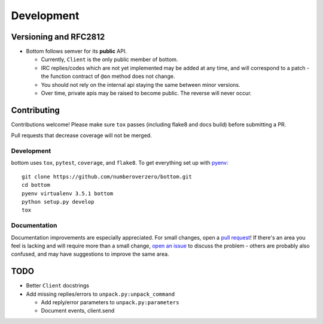 Development
^^^^^^^^^^^

Versioning  and RFC2812
=======================

* Bottom follows semver for its **public** API.

  * Currently, ``Client`` is the only public member of bottom.
  * IRC replies/codes which are not yet implemented may be added at any time,
    and will correspond to a patch - the function contract of ``@on`` method
    does not change.
  * You should not rely on the internal api staying the same between minor
    versions.
  * Over time, private apis may be raised to become public.  The reverse will
    never occur.

Contributing
============

Contributions welcome!  Please make sure ``tox`` passes (including flake8 and
docs build) before submitting a PR.

Pull requests that decrease coverage will not be merged.

Development
-----------
bottom uses ``tox``, ``pytest``, ``coverage``, and ``flake8``.  To get
everything set up with pyenv_::

    git clone https://github.com/numberoverzero/bottom.git
    cd bottom
    pyenv virtualenv 3.5.1 bottom
    python setup.py develop
    tox

Documentation
-------------

Documentation improvements are especially appreciated.  For small changes, open
a `pull request`_! If there's an area you feel is lacking and will require more
than a small change, `open an issue`_ to discuss the problem - others are
probably also confused, and may have suggestions to improve the same area.

.. _pyenv: https://github.com/yyuu/pyenv
.. _pull request: https://github.com/numberoverzero/bottom/pulls
.. _open an issue: https://github.com/numberoverzero/bottom/issues/new

TODO
====

* Better ``Client`` docstrings
* Add missing replies/errors to ``unpack.py:unpack_command``

  * Add reply/error parameters to ``unpack.py:parameters``
  * Document events, client.send
